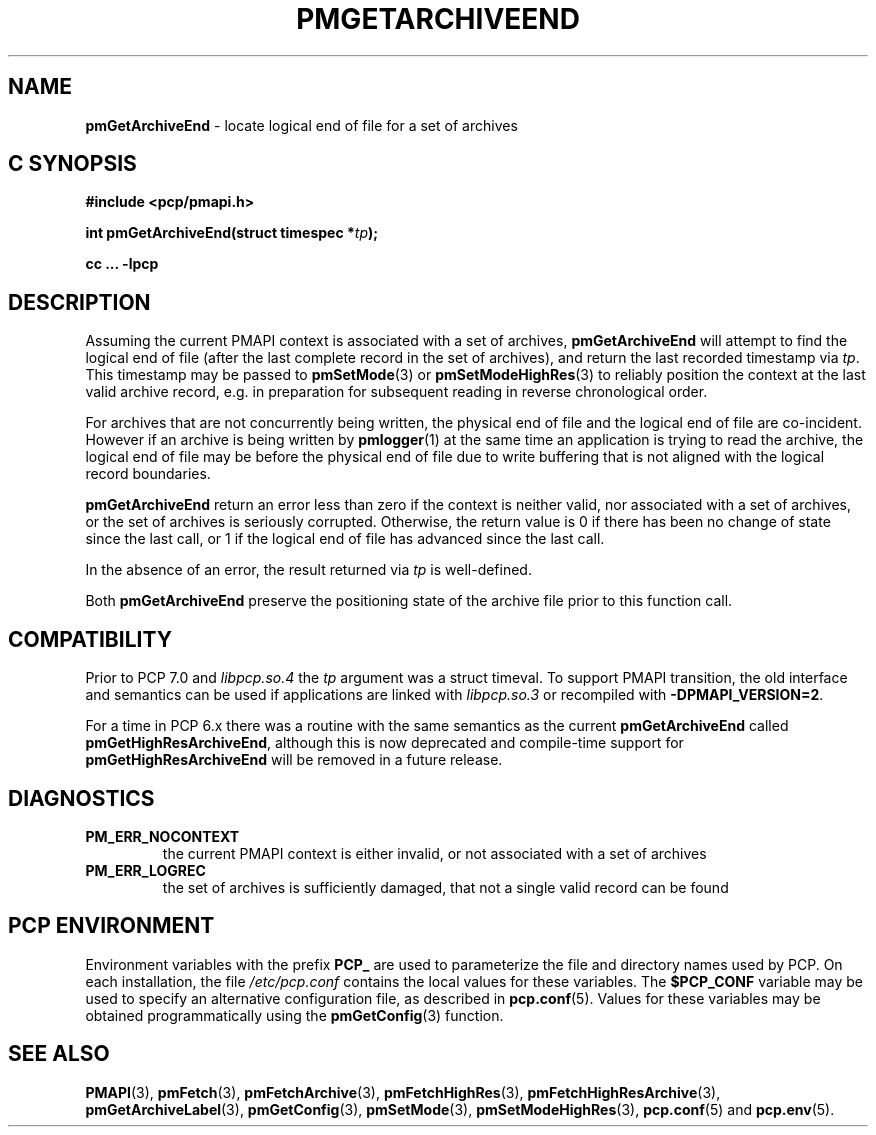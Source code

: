 '\"macro stdmacro
.\"
.\" Copyright (c) 2016,2022 Red Hat.
.\" Copyright (c) 2000-2004 Silicon Graphics, Inc.  All Rights Reserved.
.\"
.\" This program is free software; you can redistribute it and/or modify it
.\" under the terms of the GNU General Public License as published by the
.\" Free Software Foundation; either version 2 of the License, or (at your
.\" option) any later version.
.\"
.\" This program is distributed in the hope that it will be useful, but
.\" WITHOUT ANY WARRANTY; without even the implied warranty of MERCHANTABILITY
.\" or FITNESS FOR A PARTICULAR PURPOSE.  See the GNU General Public License
.\" for more details.
.\"
.\"
.TH PMGETARCHIVEEND 3 "PCP" "Performance Co-Pilot"
.SH NAME
\f3pmGetArchiveEnd\f1 \- locate logical end of file for a set of archives
.SH "C SYNOPSIS"
.ft 3
#include <pcp/pmapi.h>
.sp
.nf
int pmGetArchiveEnd(struct timespec *\fItp\fP);
.fi
.sp
cc ... \-lpcp
.ft 1
.SH DESCRIPTION
Assuming the current PMAPI context
is associated with a set of archives,
.B pmGetArchiveEnd
will attempt to find the logical end of file (after
the last complete record in the set of archives),
and return the last recorded timestamp via
.IR tp .
This timestamp may be passed to
.BR pmSetMode (3)
or
.BR pmSetModeHighRes (3)
to reliably position the context at the last valid
archive record, e.g. in preparation for subsequent reading in
reverse chronological order.
.PP
For archives that are not concurrently being written, the
physical end of file and the logical end of file are co-incident.
However if an archive is being written by
.BR pmlogger (1)
at the same time an application is trying to read the archive,
the logical end of file may be before the physical end of file
due to write buffering that is not aligned with the logical record
boundaries.
.PP
.B pmGetArchiveEnd
return an error less than zero if the context is neither valid,
nor associated with a set of archives, or the set of archives is
seriously corrupted.
Otherwise, the return value is 0 if there has been no change of
state since the last call, or 1 if the logical end of file has
advanced since the last call.
.PP
In the absence of an error, the result returned via
.I tp
is well-defined.
.PP
Both
.B pmGetArchiveEnd
preserve the positioning state of the archive file prior to
this function call.
.SH COMPATIBILITY
Prior to PCP 7.0 and
.I libpcp.so.4
the
.I tp
argument was a \f(CRstruct timeval\f(CR.
To support PMAPI transition, the old interface and semantics can be
used if applications are linked with
.I libpcp.so.3
or recompiled with
.BR \-DPMAPI_VERSION=2 .
.PP
For a time in PCP 6.x there was a
routine with the same semantics as the current
.B pmGetArchiveEnd
called
.BR pmGetHighResArchiveEnd ,
although this is now deprecated and compile-time support for
.B pmGetHighResArchiveEnd
will be removed in a future release.
.SH DIAGNOSTICS
.IP \f3PM_ERR_NOCONTEXT\f1
the current PMAPI context
is either invalid, or not associated with a set of archives
.IP \f3PM_ERR_LOGREC\f1
the set of archives is sufficiently damaged, that not a single valid
record can be found
.SH "PCP ENVIRONMENT"
Environment variables with the prefix
.B PCP_
are used to parameterize the file and directory names
used by PCP.
On each installation, the file
.I /etc/pcp.conf
contains the local values for these variables.
The
.B $PCP_CONF
variable may be used to specify an alternative
configuration file,
as described in
.BR pcp.conf (5).
Values for these variables may be obtained programmatically
using the
.BR pmGetConfig (3)
function.
.SH SEE ALSO
.BR PMAPI (3),
.BR pmFetch (3),
.BR pmFetchArchive (3),
.BR pmFetchHighRes (3),
.BR pmFetchHighResArchive (3),
.BR pmGetArchiveLabel (3),
.BR pmGetConfig (3),
.BR pmSetMode (3),
.BR pmSetModeHighRes (3),
.BR pcp.conf (5)
and
.BR pcp.env (5).

.\" control lines for scripts/man-spell
.\" +ok+ co {from co-incident}
